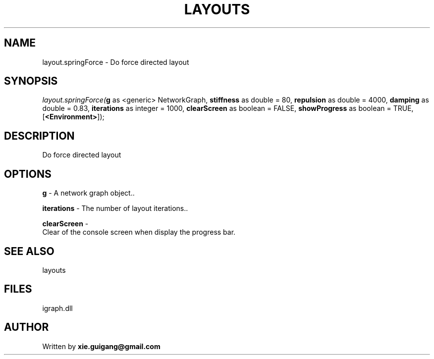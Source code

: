 .\" man page create by R# package system.
.TH LAYOUTS 4 2000-Jan "layout.springForce" "layout.springForce"
.SH NAME
layout.springForce \- Do force directed layout
.SH SYNOPSIS
\fIlayout.springForce(\fBg\fR as <generic> NetworkGraph, 
\fBstiffness\fR as double = 80, 
\fBrepulsion\fR as double = 4000, 
\fBdamping\fR as double = 0.83, 
\fBiterations\fR as integer = 1000, 
\fBclearScreen\fR as boolean = FALSE, 
\fBshowProgress\fR as boolean = TRUE, 
[\fB<Environment>\fR]);\fR
.SH DESCRIPTION
.PP
Do force directed layout
.PP
.SH OPTIONS
.PP
\fBg\fB \fR\- A network graph object.. 
.PP
.PP
\fBiterations\fB \fR\- The number of layout iterations.. 
.PP
.PP
\fBclearScreen\fB \fR\- 
 Clear of the console screen when display the progress bar.
. 
.PP
.SH SEE ALSO
layouts
.SH FILES
.PP
igraph.dll
.PP
.SH AUTHOR
Written by \fBxie.guigang@gmail.com\fR
